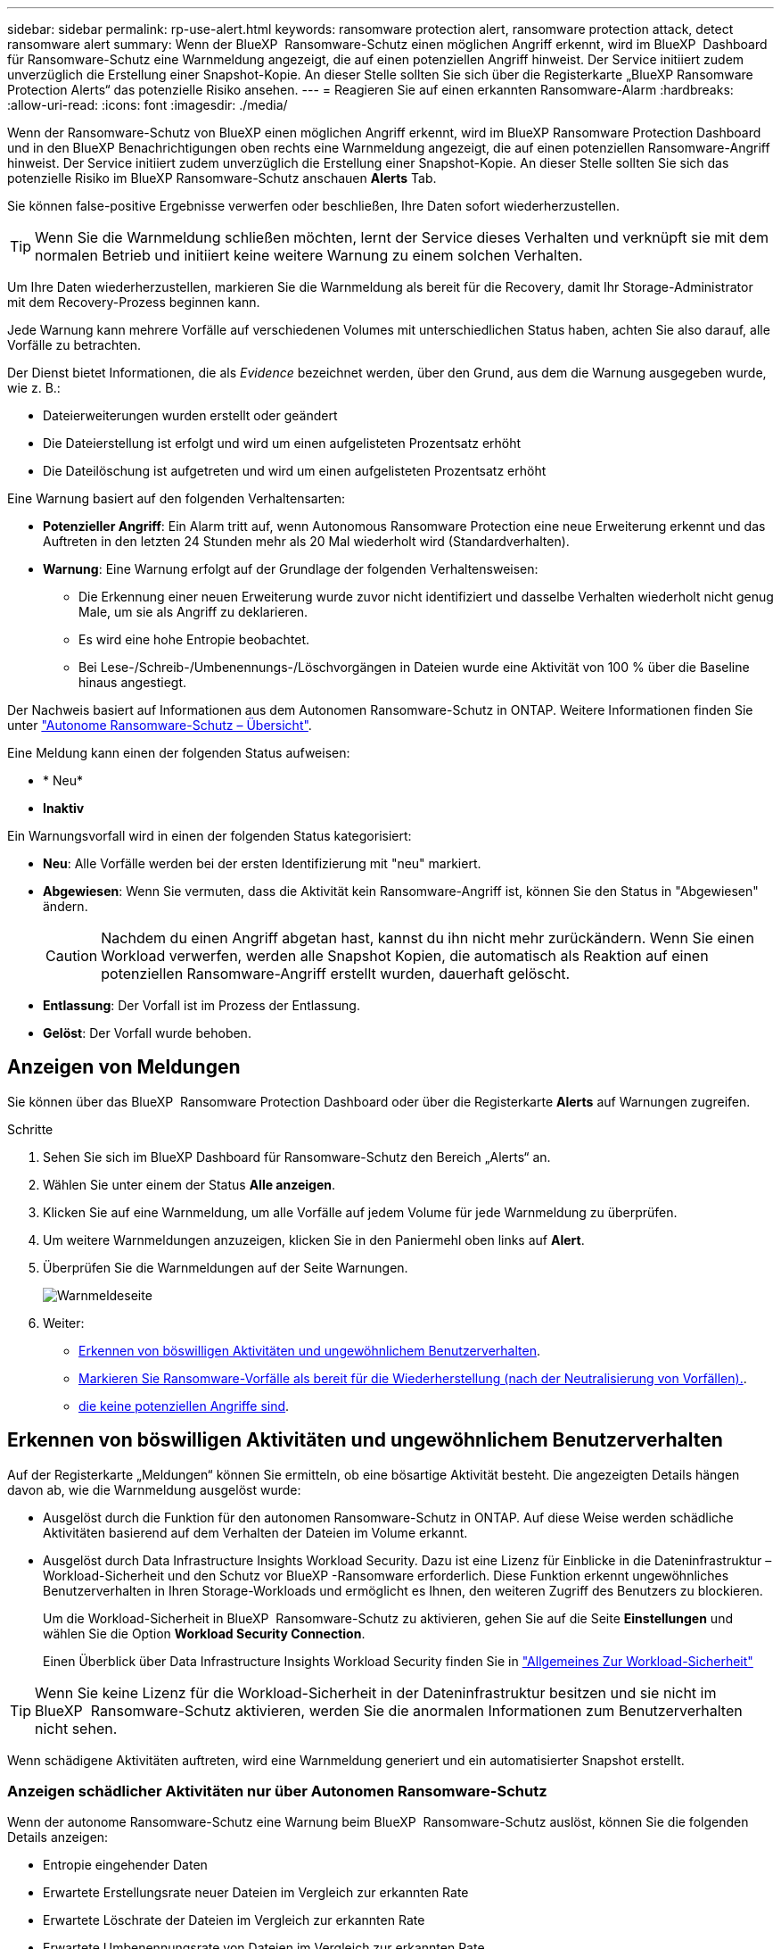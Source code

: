 ---
sidebar: sidebar 
permalink: rp-use-alert.html 
keywords: ransomware protection alert, ransomware protection attack, detect ransomware alert 
summary: Wenn der BlueXP  Ransomware-Schutz einen möglichen Angriff erkennt, wird im BlueXP  Dashboard für Ransomware-Schutz eine Warnmeldung angezeigt, die auf einen potenziellen Angriff hinweist. Der Service initiiert zudem unverzüglich die Erstellung einer Snapshot-Kopie. An dieser Stelle sollten Sie sich über die Registerkarte „BlueXP Ransomware Protection Alerts“ das potenzielle Risiko ansehen. 
---
= Reagieren Sie auf einen erkannten Ransomware-Alarm
:hardbreaks:
:allow-uri-read: 
:icons: font
:imagesdir: ./media/


[role="lead"]
Wenn der Ransomware-Schutz von BlueXP einen möglichen Angriff erkennt, wird im BlueXP Ransomware Protection Dashboard und in den BlueXP Benachrichtigungen oben rechts eine Warnmeldung angezeigt, die auf einen potenziellen Ransomware-Angriff hinweist. Der Service initiiert zudem unverzüglich die Erstellung einer Snapshot-Kopie. An dieser Stelle sollten Sie sich das potenzielle Risiko im BlueXP Ransomware-Schutz anschauen *Alerts* Tab.

Sie können false-positive Ergebnisse verwerfen oder beschließen, Ihre Daten sofort wiederherzustellen.


TIP: Wenn Sie die Warnmeldung schließen möchten, lernt der Service dieses Verhalten und verknüpft sie mit dem normalen Betrieb und initiiert keine weitere Warnung zu einem solchen Verhalten.

Um Ihre Daten wiederherzustellen, markieren Sie die Warnmeldung als bereit für die Recovery, damit Ihr Storage-Administrator mit dem Recovery-Prozess beginnen kann.

Jede Warnung kann mehrere Vorfälle auf verschiedenen Volumes mit unterschiedlichen Status haben, achten Sie also darauf, alle Vorfälle zu betrachten.

Der Dienst bietet Informationen, die als _Evidence_ bezeichnet werden, über den Grund, aus dem die Warnung ausgegeben wurde, wie z. B.:

* Dateierweiterungen wurden erstellt oder geändert
* Die Dateierstellung ist erfolgt und wird um einen aufgelisteten Prozentsatz erhöht
* Die Dateilöschung ist aufgetreten und wird um einen aufgelisteten Prozentsatz erhöht


Eine Warnung basiert auf den folgenden Verhaltensarten:

* *Potenzieller Angriff*: Ein Alarm tritt auf, wenn Autonomous Ransomware Protection eine neue Erweiterung erkennt und das Auftreten in den letzten 24 Stunden mehr als 20 Mal wiederholt wird (Standardverhalten).
* *Warnung*: Eine Warnung erfolgt auf der Grundlage der folgenden Verhaltensweisen:
+
** Die Erkennung einer neuen Erweiterung wurde zuvor nicht identifiziert und dasselbe Verhalten wiederholt nicht genug Male, um sie als Angriff zu deklarieren.
** Es wird eine hohe Entropie beobachtet.
** Bei Lese-/Schreib-/Umbenennungs-/Löschvorgängen in Dateien wurde eine Aktivität von 100 % über die Baseline hinaus angestiegt.




Der Nachweis basiert auf Informationen aus dem Autonomen Ransomware-Schutz in ONTAP. Weitere Informationen finden Sie unter https://docs.netapp.com/us-en/ontap/anti-ransomware/index.html["Autonome Ransomware-Schutz – Übersicht"^].

Eine Meldung kann einen der folgenden Status aufweisen:

* * Neu*
* *Inaktiv*


Ein Warnungsvorfall wird in einen der folgenden Status kategorisiert:

* *Neu*: Alle Vorfälle werden bei der ersten Identifizierung mit "neu" markiert.
* *Abgewiesen*: Wenn Sie vermuten, dass die Aktivität kein Ransomware-Angriff ist, können Sie den Status in "Abgewiesen" ändern.
+

CAUTION: Nachdem du einen Angriff abgetan hast, kannst du ihn nicht mehr zurückändern. Wenn Sie einen Workload verwerfen, werden alle Snapshot Kopien, die automatisch als Reaktion auf einen potenziellen Ransomware-Angriff erstellt wurden, dauerhaft gelöscht.

* *Entlassung*: Der Vorfall ist im Prozess der Entlassung.
* *Gelöst*: Der Vorfall wurde behoben.




== Anzeigen von Meldungen

Sie können über das BlueXP  Ransomware Protection Dashboard oder über die Registerkarte *Alerts* auf Warnungen zugreifen.

.Schritte
. Sehen Sie sich im BlueXP Dashboard für Ransomware-Schutz den Bereich „Alerts“ an.
. Wählen Sie unter einem der Status *Alle anzeigen*.
. Klicken Sie auf eine Warnmeldung, um alle Vorfälle auf jedem Volume für jede Warnmeldung zu überprüfen.
. Um weitere Warnmeldungen anzuzeigen, klicken Sie in den Paniermehl oben links auf *Alert*.
. Überprüfen Sie die Warnmeldungen auf der Seite Warnungen.
+
image:screen-alerts.png["Warnmeldeseite"]

. Weiter:
+
** <<Erkennen von böswilligen Aktivitäten und ungewöhnlichem Benutzerverhalten>>.
** <<Markieren Sie Ransomware-Vorfälle als bereit für die Wiederherstellung (nach der Neutralisierung von Vorfällen).>>.
** <<Schließen Sie Vorfälle ab, die keine potenziellen Angriffe sind>>.






== Erkennen von böswilligen Aktivitäten und ungewöhnlichem Benutzerverhalten

Auf der Registerkarte „Meldungen“ können Sie ermitteln, ob eine bösartige Aktivität besteht. Die angezeigten Details hängen davon ab, wie die Warnmeldung ausgelöst wurde:

* Ausgelöst durch die Funktion für den autonomen Ransomware-Schutz in ONTAP. Auf diese Weise werden schädliche Aktivitäten basierend auf dem Verhalten der Dateien im Volume erkannt.
* Ausgelöst durch Data Infrastructure Insights Workload Security. Dazu ist eine Lizenz für Einblicke in die Dateninfrastruktur – Workload-Sicherheit und den Schutz vor BlueXP -Ransomware erforderlich. Diese Funktion erkennt ungewöhnliches Benutzerverhalten in Ihren Storage-Workloads und ermöglicht es Ihnen, den weiteren Zugriff des Benutzers zu blockieren.
+
Um die Workload-Sicherheit in BlueXP  Ransomware-Schutz zu aktivieren, gehen Sie auf die Seite *Einstellungen* und wählen Sie die Option *Workload Security Connection*.

+
Einen Überblick über Data Infrastructure Insights Workload Security finden Sie in https://docs.netapp.com/us-en/data-infrastructure-insights/cs_intro.html["Allgemeines Zur Workload-Sicherheit"^]




TIP: Wenn Sie keine Lizenz für die Workload-Sicherheit in der Dateninfrastruktur besitzen und sie nicht im BlueXP  Ransomware-Schutz aktivieren, werden Sie die anormalen Informationen zum Benutzerverhalten nicht sehen.

Wenn schädigene Aktivitäten auftreten, wird eine Warnmeldung generiert und ein automatisierter Snapshot erstellt.



=== Anzeigen schädlicher Aktivitäten nur über Autonomen Ransomware-Schutz

Wenn der autonome Ransomware-Schutz eine Warnung beim BlueXP  Ransomware-Schutz auslöst, können Sie die folgenden Details anzeigen:

* Entropie eingehender Daten
* Erwartete Erstellungsrate neuer Dateien im Vergleich zur erkannten Rate
* Erwartete Löschrate der Dateien im Vergleich zur erkannten Rate
* Erwartete Umbenennungsrate von Dateien im Vergleich zur erkannten Rate


.Schritte
. Wählen Sie im Menü BlueXP Ransomware Protection die Option *Alerts* aus.
. Wählen Sie eine Warnmeldung aus.
. Überprüfen Sie die Vorfälle in der Meldung.
+
image:screen-alerts-incidents3.png["Seite „Warnungsvorfälle“"]

. Wählen Sie einen Vorfall aus, um die Details des Vorfalls zu überprüfen.
+
image:screen-alerts-incidents-details-arp.png["Seite „Incident Details“"]





=== Anzeigen von ungewöhnlichem Benutzerverhalten bei Einblicke in die Dateninfrastruktur zur Workload-Sicherheit

Wenn Data Infrastructure Insights Workload Security eine Warnmeldung beim BlueXP  Ransomware-Schutz auslöst, können Sie den verdächtigen Benutzer anzeigen, den Benutzer blockieren und die Benutzeraktivität direkt in Data Infrastructure Insights Workload Security untersuchen.


TIP: Diese Funktionen ergänzen die Vorteile von Just Autonomous Ransomware Protection.

.Bevor Sie beginnen
Diese Option erfordert eine Lizenz für Einblicke in die Dateninfrastruktur – Workload-Sicherheit und dass Sie sie in BlueXP  – Ransomware-Schutz aktivieren.

So aktivieren Sie Workload-Sicherheit beim Ransomware-Schutz von BlueXP :

. Gehen Sie zur Seite *Einstellungen*.
. Wählen Sie die Option *Workload Security Connection* aus.
+
Weitere Informationen finden Sie unter link:rp-use-settings.html["Konfigurieren Sie BlueXP Ransomware-Schutzeinstellungen"].



.Schritte
. Wählen Sie im Menü BlueXP Ransomware Protection die Option *Alerts* aus.
. Wählen Sie eine Warnmeldung aus.
. Überprüfen Sie die Vorfälle in der Meldung.
+
image:screen-alerts-incidents-diiws.png["Seite mit Warnmeldungen zu Vorfällen, auf der Details zur Workload-Sicherheit angezeigt werden"]

. Um einen vermuteten Benutzer vom weiteren Zugriff in Ihrer Umgebung zu sperren, der von BlueXP  überwacht wird, wählen Sie den Link *Benutzer blockieren*.
. Untersuchen Sie den Alarm oder einen Vorfall in der Warnmeldung:
+
.. Um den Alarm in Data Infrastructure Insights Workload Security weiter zu untersuchen, wählen Sie den Link *Investigate in Workload Security*.
.. Wählen Sie einen Vorfall aus, um die Details des Vorfalls zu überprüfen.
+
image:screen-alerts-incidents-details-arp-diiws.png["Seite mit den Details zum Vorfall, auf der Details zur Workload-Sicherheit angezeigt werden"]

+
Data Infrastructure Insights Workload Security wird auf einer neuen Registerkarte geöffnet.

+
image:screen-alerts-incidents-diiws-diiwspage.png["Untersuchung im Bereich Workload-Sicherheit"]







== Markieren Sie Ransomware-Vorfälle als bereit für die Wiederherstellung (nach der Neutralisierung von Vorfällen).

Nachdem der Angriff gemildert und Workloads wiederhergestellt werden können, sollten Sie mit dem Storage-Admin-Team kommunizieren, dass die Daten bereit sind für die Recovery, damit der Recovery-Prozess gestartet werden kann.

.Schritte
. Wählen Sie im Menü BlueXP Ransomware Protection die Option *Alerts* aus.
+
image:screen-alerts.png["Warnmeldeseite"]

. Wählen Sie auf der Seite Warnungen die Warnmeldung aus.
. Überprüfen Sie die Vorfälle in der Meldung.
+
image:screen-alerts-incidents3.png["Seite „Warnungsvorfälle“"]

. Wenn Sie feststellen, dass die Vorfälle für die Wiederherstellung bereit sind, wählen Sie *Wiederherstellung erforderlich markieren*.
. Bestätigen Sie die Aktion und wählen Sie *Wiederherstellung erforderlich markieren*.
. Um die Workload-Wiederherstellung zu starten, wählen Sie * Recover * Workload in der Meldung aus oder wählen Sie die Registerkarte * Recovery* aus.


.Ergebnis
Nachdem die Warnmeldung für die Wiederherstellung markiert wurde, wechselt die Warnmeldung von der Registerkarte Warnungen zur Registerkarte Wiederherstellung.



== Schließen Sie Vorfälle ab, die keine potenziellen Angriffe sind

Nachdem Sie Vorfälle überprüft haben, müssen Sie feststellen, ob es sich bei den Vorfällen um potenzielle Angriffe handelt. Wenn nicht, können sie entlassen werden.

Sie können false-positive Ergebnisse verwerfen oder beschließen, Ihre Daten sofort wiederherzustellen. Wenn Sie die Warnmeldung schließen möchten, lernt der Service dieses Verhalten und verknüpft sie mit dem normalen Betrieb und initiiert keine weitere Warnung zu einem solchen Verhalten.

Wenn Sie einen Workload verwerfen, werden alle Snapshot Kopien, die automatisch als Reaktion auf einen potenziellen Ransomware-Angriff erstellt wurden, dauerhaft gelöscht.


CAUTION: Wenn Sie eine Warnmeldung schließen, können Sie diesen Status nicht wieder in einen anderen Status ändern, und Sie können diese Änderung nicht rückgängig machen.

.Schritte
. Wählen Sie im Menü BlueXP Ransomware Protection die Option *Alerts* aus.
+
image:screen-alerts.png["Warnmeldeseite"]

. Wählen Sie auf der Seite Warnungen die Warnmeldung aus.
+
image:screen-alerts-incidents2.png["Seite „Warnungsvorfälle“"]

. Wählen Sie einen oder mehrere Vorfälle aus. Oder wählen Sie alle Vorfälle aus, indem Sie das Feld Incident ID oben links in der Tabelle auswählen.
. Wenn Sie feststellen, dass es sich bei dem Vorfall nicht um eine Bedrohung handelt, weisen Sie ihn als falsch positiv zu:
+
** Wählen Sie den Vorfall aus.
** Wählen Sie über der Tabelle die Schaltfläche *Status bearbeiten*.
+
image:screen-alerts-status-edit.png["Warnungsbearbeitung Statusseite"]



. Wählen Sie im Feld Status bearbeiten den Status * „Abgewiesen“* aus.
+
Weitere Informationen zum Workload und die zu löschenden Snapshot Kopien werden angezeigt.

. Wählen Sie *Speichern*.
+
Der Status des Vorfalls oder der Vorfälle ändert sich in „Abgewiesen“.





== Zeigen Sie eine Liste der betroffenen Dateien an

Bevor Sie einen Anwendungs-Workload auf Dateiebene wiederherstellen, können Sie eine Liste der betroffenen Dateien anzeigen. Sie können auf die Seite Warnungen zugreifen, um eine Liste der betroffenen Dateien herunterzuladen. Verwenden Sie dann die Wiederherstellungsseite, um die Liste hochzuladen und auszuwählen, welche Dateien wiederhergestellt werden sollen.

.Schritte
Auf der Seite Warnungen können Sie die Liste der betroffenen Dateien abrufen.


TIP: Wenn ein Volume mehrere Warnmeldungen enthält, müssen Sie möglicherweise die CSV-Liste der betroffenen Dateien für jede Warnmeldung herunterladen.

. Wählen Sie im Menü BlueXP Ransomware Protection die Option *Alerts* aus.
. Sortieren Sie auf der Seite Warnungen die Ergebnisse nach Workload, um die Warnungen für den Anwendungs-Workload anzuzeigen, den Sie wiederherstellen möchten.
. Wählen Sie aus der Liste der Warnmeldungen für diesen Workload eine Warnmeldung aus.
. Wählen Sie für diese Warnung einen einzelnen Vorfall aus.
+
image:screen-alerts-incidents-impacted-files.png["Liste der betroffenen Dateien für eine bestimmte Warnung"]

. Wählen Sie für diesen Vorfall das Download-Symbol aus, und laden Sie die Liste der betroffenen Dateien im CSV-Format herunter.

